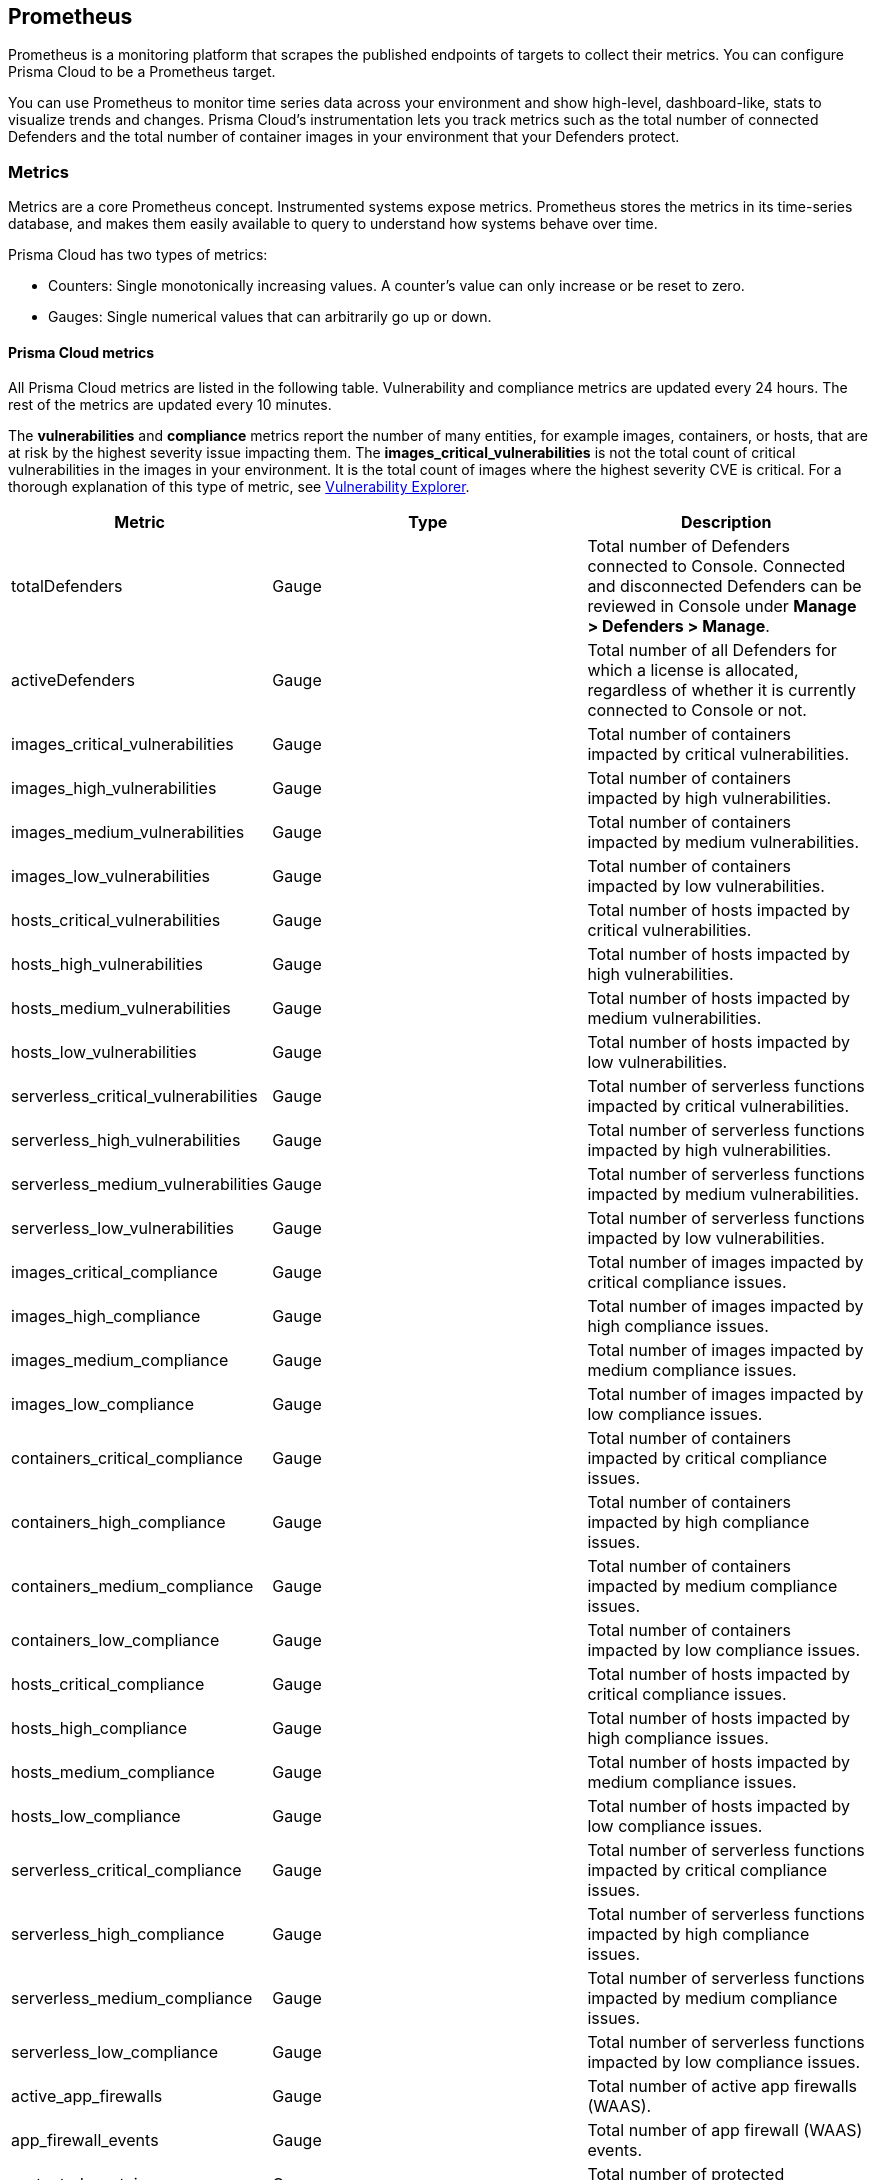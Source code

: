 [#prometheus]
== Prometheus

Prometheus is a monitoring platform that scrapes the published endpoints of targets to collect their metrics.
You can configure Prisma Cloud to be a Prometheus target.

You can use Prometheus to monitor time series data across your environment and show high-level, dashboard-like, stats to visualize trends and changes.
Prisma Cloud's instrumentation lets you track metrics such as the total number of connected Defenders and the total number of container images in your environment that your Defenders protect.

[#metrics]
=== Metrics

Metrics are a core Prometheus concept.
Instrumented systems expose metrics.
Prometheus stores the metrics in its time-series database, and makes them easily available to query to understand how systems behave over time.

Prisma Cloud has two types of metrics:

* Counters:
Single monotonically increasing values.
A counter's value can only increase or be reset to zero.

* Gauges:
Single numerical values that can arbitrarily go up or down.

[#prisma-cloud-metrics]
==== Prisma Cloud metrics

All Prisma Cloud metrics are listed in the following table.
Vulnerability and compliance metrics are updated every 24 hours.
The rest of the metrics are updated every 10 minutes.

The *vulnerabilities* and *compliance* metrics report the number of many entities, for example images, containers, or hosts, that are at risk by the highest severity issue impacting them.
The *images_critical_vulnerabilities* is not the total count of critical vulnerabilities in the images in your environment.
It is the total count of images where the highest severity CVE is critical.
For a thorough explanation of this type of metric, see xref:../vulnerability-management/vulnerability-explorer.adoc#roll-ups[Vulnerability Explorer].

[cols="25%,15%,60%", options="header"]
|===
|Metric |Type |Description

|totalDefenders
|Gauge
|Total number of Defenders connected to Console.
Connected and disconnected Defenders can be reviewed in Console under *Manage > Defenders > Manage*.

|activeDefenders
|Gauge
|Total number of all Defenders for which a license is allocated, regardless of whether it is currently connected to Console or not.

|images_critical_vulnerabilities
|Gauge
|Total number of containers impacted by critical vulnerabilities.

|images_high_vulnerabilities
|Gauge
|Total number of containers impacted by high vulnerabilities.

|images_medium_vulnerabilities
|Gauge
|Total number of containers impacted by medium vulnerabilities.

|images_low_vulnerabilities
|Gauge
|Total number of containers impacted by low vulnerabilities.

|hosts_critical_vulnerabilities
|Gauge
|Total number of hosts impacted by critical vulnerabilities.

|hosts_high_vulnerabilities
|Gauge
|Total number of hosts impacted by high vulnerabilities.

|hosts_medium_vulnerabilities
|Gauge
|Total number of hosts impacted by medium vulnerabilities.

|hosts_low_vulnerabilities
|Gauge
|Total number of hosts impacted by low vulnerabilities.

|serverless_critical_vulnerabilities
|Gauge
|Total number of serverless functions impacted by critical vulnerabilities.

|serverless_high_vulnerabilities
|Gauge
|Total number of serverless functions impacted by high vulnerabilities.

|serverless_medium_vulnerabilities
|Gauge
|Total number of serverless functions impacted by medium vulnerabilities.

|serverless_low_vulnerabilities
|Gauge
|Total number of serverless functions impacted by low vulnerabilities.

|images_critical_compliance
|Gauge
|Total number of images impacted by critical compliance issues.

|images_high_compliance
|Gauge
|Total number of images impacted by high compliance issues.

|images_medium_compliance
|Gauge
|Total number of images impacted by medium compliance issues.

|images_low_compliance
|Gauge
|Total number of images impacted by low compliance issues.

|containers_critical_compliance
|Gauge
|Total number of containers impacted by critical compliance issues.

|containers_high_compliance
|Gauge
|Total number of containers impacted by high compliance issues.

|containers_medium_compliance
|Gauge
|Total number of containers impacted by medium compliance issues.

|containers_low_compliance
|Gauge
|Total number of containers impacted by low compliance issues.

|hosts_critical_compliance
|Gauge
|Total number of hosts impacted by critical compliance issues.

|hosts_high_compliance
|Gauge
|Total number of hosts impacted by high compliance issues.

|hosts_medium_compliance
|Gauge
|Total number of hosts impacted by medium compliance issues.

|hosts_low_compliance
|Gauge
|Total number of hosts impacted by low compliance issues.

|serverless_critical_compliance
|Gauge
|Total number of serverless functions impacted by critical compliance issues.

|serverless_high_compliance
|Gauge
|Total number of serverless functions impacted by high compliance issues.

|serverless_medium_compliance
|Gauge
|Total number of serverless functions impacted by medium compliance issues.

|serverless_low_compliance
|Gauge
|Total number of serverless functions impacted by low compliance issues.

|active_app_firewalls
|Gauge
|Total number of active app firewalls (WAAS).

|app_firewall_events
|Gauge
|Total number of app firewall (WAAS) events.

|protected_containers
|Gauge
|Total number of protected containers.

|container_runtime_events
|Gauge
|Total number of container runtime events.

|host_runtime_events
|Gauge
|Total number of host runtime events.

|access_events
|Gauge
|Total number of access events.

|registry_images
|Gauge
|The total number of registry images scanned.

|container_active_incidents
|Gauge
|The total number of container active incidents.

|container_archived_incidents
|Gauge
|The total number of container archived incidents.

|host_active_incidents
|Gauge
|The total number of host active incidents.

|host_archived_incidents
|Gauge
|The total number of host archived incidents.

|incident_snapshots
|Gauge
|The total number of incident snapshots on the console.

|incident_snapshots_size_mb	Gauge	The size in MB of incident snapshots
|backups
|Gauge
|The total backups stored in a system.

|ci_image_scan_results
|Gauge
|The total number of CI scanning results in the Prisma Cloud Console.

|tenant_project_connectivity
|Gauge
|For tenant projects, returns 1 if the tenant project is connected to the main console.

|compliance_rules_consumed_collections
|Gauge
|The total number of collections consumed by compliance rules.

|vulnerability_rules_consumed_collections
|Gauge
|The total number of collections consumed by vulnerability rules.

|runtime_rules_consumed_collections
|Gauge
|The total number of collections consumed by runtime rules.

|api_requests
|Counter
|Total number of requests to the Prisma Cloud API.

|defender_events
|Counter
|Total number of events sent by all Defenders to Console.

|===


[.task]
[#integrate-prisma-cloud-with-prometheus]
=== Integrate Prisma Cloud with Prometheus

The Prometheus server scrapes endpoints at configurable time intervals.
Regardless of the value you set for the Prometheus scrape interval, new Prisma Cloud data is only available at the following refresh rates.

* Vulnerability and compliance data is refreshed every 24 hours.
* All other data is refreshed every 10 minutes.

This procedure shows how to complete the following tasks.

. Enable the Prometheus integration.
. Configure the Prisma Cloud scrape.
. Start a Prometheus server running in a container.

If you already have a Prometheus server in your environment, you only need to enable the integration and configure the scrape.

[.procedure]
. Enable the Prometheus integration.

.. Log into Prisma Cloud Console.

.. Go to *Manage > Alerts > Logging*.

.. Set *Prometheus instrumentation* to *Enabled*.

. Prepare a scrape configuration file for the Prometheus server.

.. Create a new `prometheus.yml` file, and open it for editing.

.. Enter the following configuration fields.
+
[source,yaml]
----
global:
  scrape_interval:     15s # Set the scrape interval to every 15 seconds. Default is every 1 minute.
  evaluation_interval: 15s # Evaluate rules every 15 seconds. The default is every 1 minute.

# Prisma Cloud scrape configuration.
scrape_configs:
  - job_name: 'twistlock'
    static_configs:
    - targets: ['CONSOLE_ADDRESS:8083']
    metrics_path: /api/v1/metrics
    basic_auth:
      username: 'USER'
      password: 'PASS'
----
+
* Replace `CONSOLE_ADDRESS` with the DNS name or IP address for Prisma Cloud Console.
* Replace `USER` with a Prisma Cloud user, which has the minimum role of *Auditor*.
* Replace `PASS` with that Prisma Cloud user's password.

. Start the Prometheus server with the scrape configuration file.
+
[source,bash]
----
$ docker run \
  --rm \
  --network=host \
  -p 9090:9090 \
  -v /PATH_TO_YML/prometheus.yml:/etc/prometheus/prometheus.yml \
  prom/prometheus
----

. Go to \http://<PROMETHEUS_HOST>:9090/targets to validate that the Prisma Cloud integration is properly set up.
+
image::runtime-security/prometheus-target-up.png[]
+
[NOTE]
====
To get results immediately for testing, restart the prisma Cloud Console.
If you are using the PCEE, wait 10 minutes for the first refresh window to elapse.
====

[.task]
[#create-a-simple-graph]
=== Create a simple graph

Create a graph that shows the number of deployed Defenders.

[.procedure]
. Go to \http://<PROMETHEUS_HOST>:9090/graph

. Click *Add Graph*.

. In the drop-down list, select *twistlock_total_defenders*.

. Click *Execute*.
In the *Console* tab, you see the value for total number of Defenders connected to the Prisma Cloud Console.

. Open the *Graph* tab to see a visual representation of how the number of Defenders has changed over time.
